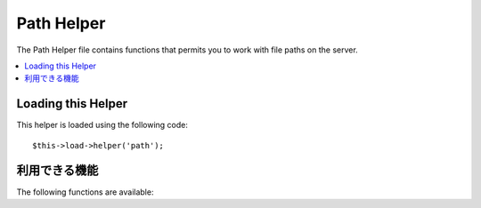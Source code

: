 ###########
Path Helper
###########

The Path Helper file contains functions that permits you to work with
file paths on the server.

.. contents::
  :local:

.. raw:: html

  <div class="custom-index container"></div>

Loading this Helper
===================

This helper is loaded using the following code::

	$this->load->helper('path');

利用できる機能
===================

The following functions are available:


.. php:function:: set_realpath($path[, $check_existance = FALSE])

	:param	string	$path: Path
	:param	bool	$check_existance: Whether to check if the path actually exists
	:returns:	An absolute path
	:rtype:	string

	This function will return a server path without symbolic links or
	relative directory structures. An optional second argument will
	cause an error to be triggered if the path cannot be resolved.

	Examples::

		$file = '/etc/php5/apache2/php.ini';
		echo set_realpath($file); // Prints '/etc/php5/apache2/php.ini'

		$non_existent_file = '/path/to/non-exist-file.txt';
		echo set_realpath($non_existent_file, TRUE);	// Shows an error, as the path cannot be resolved
		echo set_realpath($non_existent_file, FALSE);	// Prints '/path/to/non-exist-file.txt'

		$directory = '/etc/php5';
		echo set_realpath($directory);	// Prints '/etc/php5/'

		$non_existent_directory = '/path/to/nowhere';
		echo set_realpath($non_existent_directory, TRUE);	// Shows an error, as the path cannot be resolved
		echo set_realpath($non_existent_directory, FALSE);	// Prints '/path/to/nowhere'